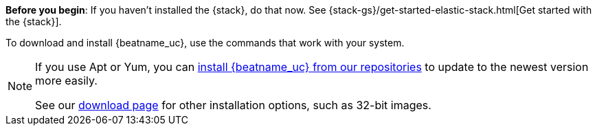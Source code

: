 
*Before you begin*: If you haven't installed the {stack}, do that now. See
{stack-gs}/get-started-elastic-stack.html[Get started with the {stack}].

To download and install {beatname_uc}, use the commands that work with your
system.

ifeval::["{release-state}"!="unreleased"]

ifndef::no_repos[]
[NOTE]
==================================================
If you use Apt or Yum, you can <<setup-repositories,install {beatname_uc} from our
repositories>> to update to the newest version more easily.

See our https://www.elastic.co/downloads/beats/{beatname_lc}[download page] for
other installation options, such as 32-bit images.
==================================================
endif::no_repos[]

endif::[]
